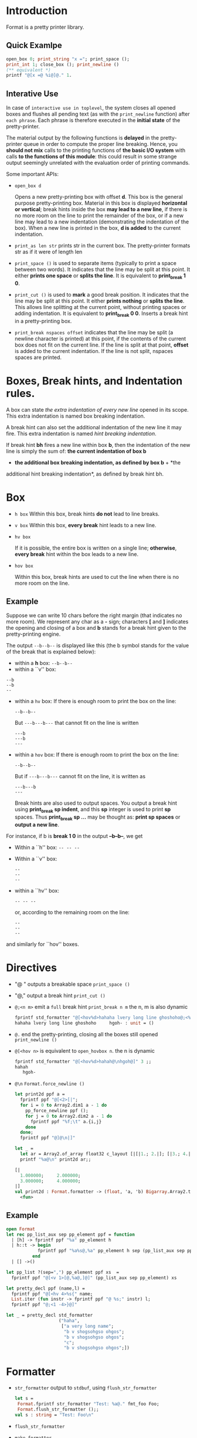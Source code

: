 

* Introduction

  Format is a pretty printer library. 

  

** Quick Examlpe
  #+BEGIN_SRC ocaml
  open_box 0; print_string "x ="; print_space ();
  print_int 1; close_box (); print_newline ()
  (** equivalent *)
  printf "@[x =@ %i@]@." 1.
  
  #+END_SRC

** Interative Use
  In case of =interactive use in toplevel=, the system closes all
  opened boxes and flushes all pending text (as with the
  =print_newline= function) after =each phrase=. Each phrase is
  therefore executed in the *initial state* of the pretty-printer.

  The material output by the following functions is *delayed* in the
  pretty-printer queue in order to compute the proper line
  breaking. Hence, you *should not mix* calls to the printing
  functions of *the basic I/O system* with calls *to the functions of
  this module*: this could result in some strange output seemingly
  unrelated with the evaluation order of printing commands.

  Some important APIs:
  - =open_box d= 
    
    Opens a new pretty-printing box with offset *d*. This box is the
    general purpose pretty-printing box. Material in this box is
    displayed *horizontal or vertical*; break hints inside the box
    *may lead to a new line*, if there is no more room on the line to
    print the remainder of the box, or if a new line may lead to a new
    indentation (demonstrating the indentation of the box). When a new
    line is printed in the box, *d is added* to the current
    indentation.

  - =print_as len str= prints str in the current box. The
    pretty-printer formats str as if it were of length len

  - =print_space ()= is used to separate items (typically to print a
    space between two words). It indicates that the line may be split
    at this point. It either *prints one space* or *splits the
    line*. It is equivalent to *print_break 1 0*.
   
  - =print_cut ()= is used to *mark* a good break position. It
    indicates that the line may be split at this point. It either
    *prints nothing* or *splits the line*. This allows line splitting
    at the current point, without printing spaces or adding
    indentation. It is equivalent to *print_break 0 0*.  Inserts a
    break hint in a pretty-printing box.
    
  - =print_break nspaces offset= indicates that the line may be split
    (a newline character is printed) at this point, if the contents of
    the current box does not fit on the current line. If the line is
    split at that point, *offset* is added to the current
    indentation. If the line is not split, nspaces spaces are printed.

* Boxes, Break hints, and Indentation rules.

  A box can state /the extra indentation of every new line/ opened in
  its scope. This extra indentation is named box breaking indentation.

  A break hint can also set the additional indentation of the new line
  it may fire. This extra indentation is named /hint breaking
  indentation/.

  If break hint *bh* fires a new line within box *b*, then the indentation
  of the new line is simply the sum of: *the current indentation of box b*
  + *the additional box breaking indentation, as defined by box b* + *the
  additional hint breaking indentation*, as defined by break hint bh.

  

* Box 
  - =h box=
    Within this box, break hints *do not* lead to line breaks.
    
  - =v box=
    Within this box, *every break* hint leads to a new line.

  - =hv box= 
    
    If it is possible, the entire box is written on a single line;
    *otherwise*, *every break* hint within the box leads to a new line.


  - =hov box=
    
    Within this box, break hints are used to cut the line when there
    is no more room on the line.

** Example
   Suppose we can write 10 chars before the right margin (that
   indicates no more room). We represent any char as a *-* sign;
   characters *[* and *]* indicates the opening and closing of a box
   and *b* stands for a break hint given to the pretty-printing engine.

   The output =--b--b--= is displayed like this (the b symbol stands
   for the value of the break that is explained below):

   - within a *h* box: 
     =--b--b--=
   - within a ``v'' box: 

   #+BEGIN_EXAMPLE
     --b
     --b
     --
   #+END_EXAMPLE
      
   
   - within a =hv= box: If there is enough room to print the box on
     the line:
     #+BEGIN_EXAMPLE
     --b--b--
     #+END_EXAMPLE
     But =---b---b---= that cannot fit on the line is written
     #+BEGIN_EXAMPLE
       ---b
       ---b
       ---
     #+END_EXAMPLE
     
   - within a =hov= box:
     If there is enough room to print the box on the line:
     #+BEGIN_EXAMPLE
     --b--b--
     #+END_EXAMPLE
     
     But if =---b---b---= cannot fit on the line, it is written as 
     #+BEGIN_EXAMPLE
       ---b---b 
       ---
     #+END_EXAMPLE

     Break hints are also used to output spaces. You output a break
     hint using *print_break sp indent*, and this *sp* integer is used
     to print *sp* spaces. Thus *print_break sp ...* may be thought
     as: *print sp spaces* or *output a new line*.


   For instance, if b is *break 1 0* in the output *--b--b--*, we get

   - Within a ``h'' box:    =-- -- --=
   - Within a ``v'' box:
     #+BEGIN_EXAMPLE
       -- 
       -- 
       -- 
     #+END_EXAMPLE
   - within a ``hv'' box:
     #+BEGIN_EXAMPLE
       -- -- -- 
     #+END_EXAMPLE

     or, according to the remaining room on the line:
     #+BEGIN_EXAMPLE
       -- 
       -- 
       -- 
     #+END_EXAMPLE
   and similarly for ``hov'' boxes.

* Directives
   - "@ " outputs a breakable space =print_space ()=

   - "@," output a break hint =print_cut ()=

   - =@;<n m>= emit a =full= break hint =print_break n m=
     the n, m is also dynamic

     #+BEGIN_SRC ocaml
       fprintf std_formatter "@[<hov%d>hahaha lvery long line ghoshoho@;<%d %d>hgoh@]" 3 5 10;;
       hahaha lvery long line ghoshoho     hgoh- : unit = ()     
     #+END_SRC
   - =@.= end the pretty-printing, closing all the boxes still opened
     =print_newline ()=
     
   - =@[<hov n>= is equivalent to =open_hovbox n=.
     the n is dynamic

     #+BEGIN_SRC ocaml
       fprintf std_formatter "@[<hov%d>hahah@\nhgoh@]" 3 ;;
       hahah
          hgoh-     

     #+END_SRC
   - =@\n=
     =Format.force_newline ()=

     #+BEGIN_SRC ocaml
       let print2d ppf a =
         fprintf ppf "@[<2>[|";
         for i = 0 to Array2.dim1 a - 1 do
           pp_force_newline ppf ();
           for j = 0 to Array2.dim2 a - 1 do
             fprintf ppf "%f;\t" a.{i,j}
           done
         done;
         fprintf ppf "@]@\n|]"
       
       let _ =
         let ar = Array2.of_array float32 c_layout [|[|1.; 2.|]; [|3.; 4.|]|] in
         printf "%a@\n" print2d ar;;

       [|
         1.000000;     2.000000;       
         3.000000;     4.000000;       
       |]
       val print2d : Format.formatter -> (float, 'a, 'b) Bigarray.Array2.t -> unit =
         <fun>
            
     #+END_SRC

** Example

   #+BEGIN_SRC ocaml
     open Format
     let rec pp_list_aux sep pp_element ppf = function
       | [h] -> fprintf ppf "%a" pp_element h
       | h::t -> begin
                 fprintf ppf "%a%s@,%a" pp_element h sep (pp_list_aux sep pp_element) t 
               end 
       | [] ->()
     
     let pp_list ?(sep=",") pp_element ppf xs  =
       fprintf ppf "@[<v 1>[@,%a@,]@]" (pp_list_aux sep pp_element) xs        
     
     let pretty_decl ppf (name,l) =
       fprintf ppf "@[<hv 4>%s{" name;
       List.iter (fun instr -> fprintf ppf "@ %s;" instr) l;
       fprintf ppf "@;<1 -4>}@]"
     
     let _ = pretty_decl std_formatter
                         ("haha",
                          ["a very long name";
                           "b v shogsohgso ohgos";
                           "b v shogsohgso ohgos";                                  
                           "c";
                           "b v shogsohgso ohgos";])    
                         
   #+END_SRC

   
* Formatter

  - =str_formatter=
    output to =stdbuf=, using =flush_str_formatter=
    
    #+BEGIN_SRC ocaml
      let s =
       Format.fprintf str_formatter "Test: %a@." fmt_foo Foo;
       Format.flush_str_formatter ();;
      val s : string = "Test: Foo\n"    
    #+END_SRC
    
  - =flush_str_formatter=

  - =make_formatter=

  - =err_formatter=

  - =std_formatter=


* Escape

  #+BEGIN_EXAMPLE
  %@ ==> @
  @% ==> %
  #+END_EXAMPLE
* Magic
  First of all, the typechecker has an extra rule for strings: the
  auxiliary rule states that if the typechecking context needs to
  consider a *string constant* as a value of type *('a, 'b, 'c)
  format* then this is not considered as an error.  Furthermore the
  typechecker *analyses the contents of the constant format strings* to
  find out what can be the types of the arguments of printf. For
  instance:

  #+BEGIN_SRC ocaml
    # ("" : ('a, 'b, 'c) format);;
    - : ('a, 'b, 'a) format = <abstr>
    
    # let fmt = ("print an int: %i" : ('a, 'b, 'c) format);;
    val fmt : (int -> 'a, 'b, 'a) format = <abstr>
  #+END_SRC


  In case of an application of printf the typechecker unifies the result
  type of the application to the one specified by the given format
  string (unit in the case of format for printf, string in the case of
  format for sprintf).

  #+BEGIN_SRC ocaml
    # let f i = Printf.fprintf stdout fmt i;;
    val f : int -> unit = <fun>
    # f 3;;
    print an int: 3- : unit = ()
  #+END_SRC

  You have to be careful with partial applications of printf-like
  functions to format strings, since those applications are really
  partial applications! (Meaning that *side-effects* may happen at
  *each* new argument passed to the function)!

  For instance, the format ~"print an int: %i"~, is in some sense
  equivalent to the functional expression:

  #+BEGIN_SRC ocaml
  print_string "print an int: "; function i -> print_int i  
  #+END_SRC


  More generally, a *('a, 'b, 'c) format* string value applied to a
  printf like function means that:
  
    - the resulting function will *accept arguments* with type 'a
  
    - embedded *%a applications* will accept values of type *b* as
      first argument

    - the resulting function will return values of *type c*

*** Format Examples

    #+BEGIN_SRC ocaml
      # Printf.sprintf;;
      - : ('a, unit, string) format -> 'a = <fun>
      
      # Printf.sprintf "%a";;       
      - : (unit -> '_a -> string) -> '_a -> string = <fun>
      
      # Printf.fprintf;;
      - : out_channel -> ('a, out_channel, unit) format -> 'a = <fun>
      
      # Printf.fprintf stdout "%a";;
      - : (out_channel -> '_a -> unit) -> '_a -> unit = <fun>
    #+END_SRC

    As you can see, embedded function calls must have the same 'b and
    'c parameters as the format they are called from (meaning that since
    Printf.fprintf stdout takes a ('a, out_channel, unit) format as format
    string, it can only accept %a convertion specifications with functions
    f having type *out_channel -> 'a -> unit*).

    

    #+BEGIN_SRC ocaml
      
      type xml = Elt of string * xml list | Pcdata of string
      
      let pp = Format.fprintf
      
      let rec print_elt f =
       function
       | Elt (tag, contents) ->
           pp f "@[<hv0>@[<hv2><%s>@,%a@]@,</%s>@]"
             tag print_list_elts contents tag
       | Pcdata s ->
           Format.pp_print_string f s
      
      and print_list_elts f =
         let rec loop =
           function
           | [] -> ()
           | x::xs -> (pp f "@,"; print_elt f x; loop xs) in
         function
         | [] -> ()
         | [x] -> print_elt f x
         | x::xs -> (print_elt f x; loop xs)
      
      let tree =
       Elt ("div", [
          Elt ("p", [Pcdata "a short text"]);
          Elt ("p", [Pcdata "a
      looooooooooooooooooooooooooooooooooooooooooooooooooooooooooooooooong
      text"])
       ])
      
      let () = Format.printf "%a@." print_elt tree 
    #+END_SRC
